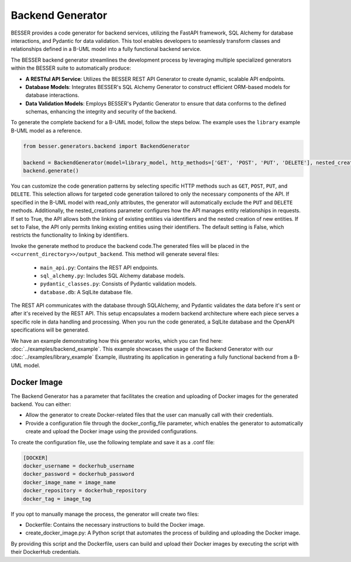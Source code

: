 Backend Generator
=====================

BESSER provides a code generator for backend services, utilizing the FastAPI framework, SQL Alchemy for database interactions,
and Pydantic for data validation. This tool enables developers to seamlessly transform classes and relationships defined in a B-UML model 
into a fully functional backend service.

The BESSER backend generator streamlines the development process by leveraging multiple specialized generators within the BESSER suite to automatically produce:

- **A RESTful API Service**: Utilizes the BESSER REST API Generator to create dynamic, scalable API endpoints.
- **Database Models**: Integrates BESSER's SQL Alchemy Generator to construct efficient ORM-based models for database interactions.
- **Data Validation Models**: Employs BESSER's Pydantic Generator to ensure that data conforms to the defined schemas, enhancing the integrity and security of the backend.


To generate the complete backend for a B-UML model, follow the steps below. The example uses the ``library`` example B-UML model as a reference.

.. code-block:: python
    
    from besser.generators.backend import BackendGenerator
    
    backend = BackendGenerator(model=library_model, http_methods=['GET', 'POST', 'PUT', 'DELETE'], nested_creations = True, docker_image = True)
    backend.generate()

You can customize the code generation patterns by selecting specific HTTP methods such as ``GET``, ``POST``, ``PUT``, and ``DELETE``.
This selection allows for targeted code generation tailored to only the necessary components of the API.
If specified in the B-UML model with read_only attributes, the generator will automatically exclude the ``PUT`` and ``DELETE`` methods.
Additionally, the nested_creations parameter configures how the API manages entity relationships in requests. If set to True, the API allows both 
the linking of existing entities via identifiers and the nested creation of new entities. If set to False, the API only permits linking existing 
entities using their identifiers. The default setting is False, which restricts the functionality to linking by identifiers.


Invoke the generate method to produce the backend code.The generated files will be placed in the ``<<current_directory>>/output_backend``.
This method will generate several files:

   + ``main_api.py``: Contains the REST API endpoints.
   + ``sql_alchemy.py``: Includes SQL Alchemy database models.
   + ``pydantic_classes.py``: Consists of Pydantic validation models.
   + ``database.db``: A SqlLite database file.


.. image:: ../img/backend_generator_schema.png
  :width: 1000
  :alt: Backend Generator user schema
  :align: center

The REST API communicates with the database through SQLAlchemy, and Pydantic validates the data before it's sent or after it's received by the REST API.
This setup encapsulates a modern backend architecture where each piece serves a specific role in data handling and processing.
When you run the code generated, a SqlLite database and the OpenAPI specifications will be generated.

We have an example demonstrating how this generator works, which you can find here: :doc:`../examples/backend_example`.
This example showcases the usage of the Backend Generator with our :doc:`../examples/library_example` Example, illustrating its application in generating a fully functional backend from a B-UML model.

Docker Image
-------------------
The Backend Generator has a parameter that facilitates the creation and uploading of Docker images for the generated backend. You can either:

- Allow the generator to create Docker-related files that the user can manually call with their credentials.
- Provide a configuration file through the docker_config_file parameter, which enables the generator to automatically create and upload the Docker image using the provided configurations.

To create the configuration file, use the following template and save it as a .conf file:

.. code-block:: ini
    
    [DOCKER]
    docker_username = dockerhub_username
    docker_password = dockerhub_password
    docker_image_name = image_name
    docker_repository = dockerhub_repository
    docker_tag = image_tag

If you opt to manually manage the process, the generator will create two files:

- Dockerfile: Contains the necessary instructions to build the Docker image.
- create_docker_image.py: A Python script that automates the process of building and uploading the Docker image.

By providing this script and the Dockerfile, users can build and upload their Docker images by executing the script with their DockerHub credentials.